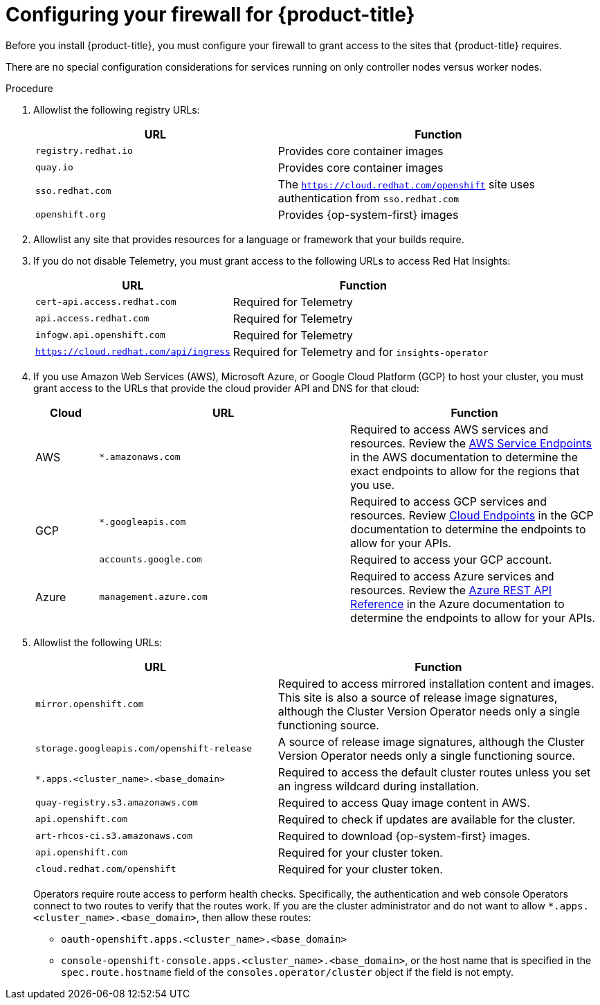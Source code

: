 // Module included in the following assemblies:
//
// * installing/install_config/configuring-firewall.adoc

[id="configuring-firewall_{context}"]
= Configuring your firewall for {product-title}

Before you install {product-title}, you must configure your firewall to grant access to the sites that {product-title} requires.

There are no special configuration considerations for services running on only controller nodes versus worker nodes.

.Procedure

. Allowlist the following registry URLs:
+
[cols="3,4",options="header"]
|===
|URL | Function
|`registry.redhat.io`
|Provides core container images

|`quay.io`
|Provides core container images

|`sso.redhat.com`
|The `https://cloud.redhat.com/openshift` site uses authentication from `sso.redhat.com`

|`openshift.org`
|Provides {op-system-first} images
|===

. Allowlist any site that provides resources for a language or framework that your builds require.

. If you do not disable Telemetry, you must grant access to the following URLs to access Red Hat Insights:
+
[cols="3,4",options="header"]
|===
|URL | Function

|`cert-api.access.redhat.com`
|Required for Telemetry

|`api.access.redhat.com`
|Required for Telemetry

|`infogw.api.openshift.com`
|Required for Telemetry

|`https://cloud.redhat.com/api/ingress`
|Required for Telemetry and for `insights-operator`
|===

. If you use Amazon Web Services (AWS), Microsoft Azure, or Google Cloud Platform (GCP) to host your cluster, you must grant access to the URLs that provide the cloud provider API and DNS for that cloud:
+
[cols="2a,8a,8a",options="header"]
|===
|Cloud |URL |Function

|AWS
|`*.amazonaws.com`
|Required to access AWS services and resources. Review the link:https://docs.aws.amazon.com/general/latest/gr/rande.html[AWS Service Endpoints] in the AWS documentation to determine the exact endpoints to allow for the regions that you use.

.2+|GCP
|`*.googleapis.com`
|Required to access GCP services and resources. Review link:https://cloud.google.com/endpoints/[Cloud Endpoints] in the GCP documentation to determine the endpoints to allow for your APIs.

|`accounts.google.com`
| Required to access your GCP account.

|Azure
|`management.azure.com`
|Required to access Azure services and resources. Review the link:https://docs.microsoft.com/en-us/rest/api/azure/[Azure REST API Reference] in the Azure documentation to determine the endpoints to allow for your APIs.

|===

. Allowlist the following URLs:
+
[cols="3,4",options="header"]
|===
|URL | Function

|`mirror.openshift.com`
|Required to access mirrored installation content and images. This site is also a source of release image signatures, although the Cluster Version Operator needs only a single functioning source.

|`storage.googleapis.com/openshift-release`
|A source of release image signatures, although the Cluster Version Operator needs only a single functioning source.

|`*.apps.<cluster_name>.<base_domain>`
|Required to access the default cluster routes unless you set an ingress wildcard during installation.

|`quay-registry.s3.amazonaws.com`
|Required to access Quay image content in AWS.

|`api.openshift.com`
|Required to check if updates are available for the cluster.

|`art-rhcos-ci.s3.amazonaws.com`
|Required to download {op-system-first} images.

|`api.openshift.com`
|Required for your cluster token.

|`cloud.redhat.com/openshift`
|Required for your cluster token.
|===
+
Operators require route access to perform health checks. Specifically, the
authentication and web console Operators connect to two routes to verify that
the routes work. If you are the cluster administrator and do not want to allow
`*.apps.<cluster_name>.<base_domain>`, then allow these routes:
+
* `oauth-openshift.apps.<cluster_name>.<base_domain>`
* `console-openshift-console.apps.<cluster_name>.<base_domain>`, or the host name
that is specified in the `spec.route.hostname` field of the
`consoles.operator/cluster` object if the field is not empty.
